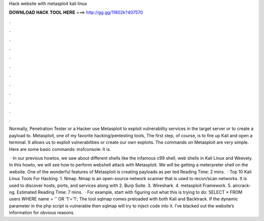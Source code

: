 Hack website with metasploit kali linux



𝐃𝐎𝐖𝐍𝐋𝐎𝐀𝐃 𝐇𝐀𝐂𝐊 𝐓𝐎𝐎𝐋 𝐇𝐄𝐑𝐄 ===> http://gg.gg/11802k?407570



.



.



.



.



.



.



.



.



.



.



.



.

Normally, Penetration Tester or a Hacker use Metasploit to exploit vulnerability services in the target server or to create a payload to. Metasploit, one of my favorite hacking/pentesting tools, The first step, of course, is to fire up Kali and open a terminal. It allows us to exploit vulnerabilities or create our own exploits. The commands on Metasploit are very simple. Here are some basic commands: msfconsole: It is.

 · In our previous howtos, we saw about different shells like the infamous c99 shell, web shells in Kali Linux and Weevely. In this howto, we will see how to perform webshell attack with Metasploit. We will be getting a meterpreter shell on the website. One of the wonderful features of Metasploit is creating payloads as per ted Reading Time: 2 mins.  · Top 10 Kali Linux Tools For Hacking. 1. Nmap. Nmap is an open-source network scanner that is used to recon/scan networks. It is used to discover hosts, ports, and services along with 2. Burp Suite. 3. Wireshark. 4. metasploit Framework. 5. aircrack-ng. Estimated Reading Time: 7 mins.  · For example, start with figuring out what this is trying to do: SELECT \* FROM users WHERE name \= '' OR '1'\='1'; The tool sqlmap comes preloaded with both Kali and Backtrack. If the dynamic parameter in the php script is vulnerable then sqlmap will try to inject code into it. I’ve blacked out the website’s information for obvious reasons.
